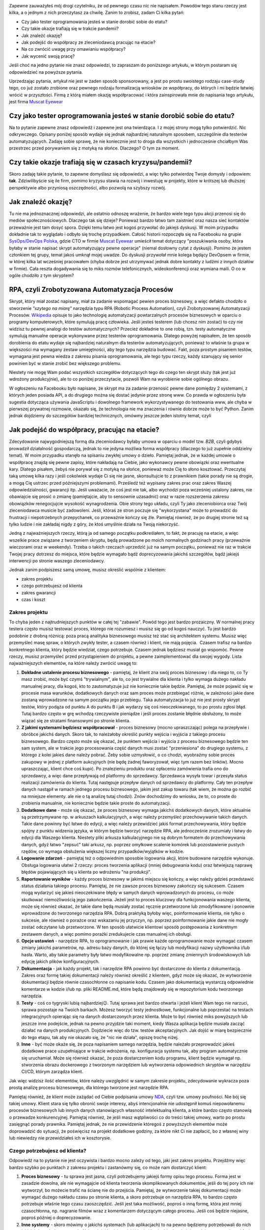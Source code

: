 .. title: Jak dorobić do etatu, czyli tester tworzy RPA
.. slug: jak-dorobic-do-etatu-czyli-tester-tworzy-rpa
.. date: 2020-08-13 20:25:40 UTC+02:00
.. tags: rpa, howto
.. category: felieton
.. link: 
.. description: Czy jest RPA oraz po co się je tworzy? Czy tester może tworzyć narzędzia RPA? Czy tworząc narzędzia RPA można dorobić do etatowej pracy testera?
.. type: text
.. previewimage: /images/posts/20200813/rpa_preview.jpeg
.. template: newsletter.tmpl

.. image:: /images/posts/20200813/rpa_picture.jpeg
    :align: center
    :target: /posts/20200813/jak-dorobic-do-etatu-czyli-tester-tworzy-rpa/

Zapewne zauważyłeś mój drogi czytelniku, że od pewnego czasu nic nie napisałem. Powodów tego stanu rzeczy jest kilka, a o jednym z nich przeczytasz za chwilę. Zanim to zrobisz, zadam Ci kilka pytań:

* Czy jako tester oprogramowania jesteś w stanie dorobić sobie do etatu?
* Czy takie okazje trafiają się w trakcie pandemii?
* Jak znaleźć okazję?
* Jak podejść do współpracy ze zleceniodawcą pracując na etacie?
* Na co zwrócić uwagę przy omawianiu współpracy?
* Jak wycenić swoją pracę?

Jeśli choć na jedno pytanie nie znasz odpowiedzi, to zapraszam do poniższego artykułu, w którym postaram się odpowiedzieć na powyższe pytania.

.. more

Uprzedzając pytania, artykuł nie jest w żaden sposób sponsorowany, a jest po prostu swoistego rodzaju case-study tego, co już zostało zrobione oraz pewnego rodzaju formalizacją wniosków ze współpracy, do których i mi będzie łatwiej wrócić w przyszłości. Firmą z którą miałem okazję współpracować i która zainspirowała mnie do napisania tego artykułu, jest firma `Muscat Eyewear <https://muscat.pl>`_

.. image:: /images/posts/20200813/muscat.png
    :align: center
    :width: 320
    :target: https://muscat.pl


Czy jako tester oprogramowania jesteś w stanie dorobić sobie do etatu?
----------------------------------------------------------------------

Na to pytanie zapewne znasz odpowiedź i zapewne jest ona twierdząca. I z mojej strony mogą tylko potwierdzić. Nic odkrywczego. Opisany poniżej sposób wydaje się jednak najbardziej naturalnym sposobem, szczególnie dla testerów automatyzujących. Zadaję sobie sprawę, że nie koniecznie jest to droga dla wszystkich i jednocześnie chciałbym Was przestrzec przed porywaniem się z motyką na słońce. Dlaczego? O tym za moment.

Czy takie okazje trafiają się w czasach kryzysu/pandemii?
---------------------------------------------------------

Skoro zadaję takie pytanie, to zapewne domyślasz się odpowiedzi, a więc tylko potwierdzę Twoje domysły i odpowiem: **tak**. Zdziwilibyście się ile firm, pomimo kryzysu stawia na rozwój i inwestuję w projekty, które w krótszej lub dłuższej perspektywie albo przyniosą oszczędności, albo pozwolą na szybszy rozwój.

Jak znaleźć okazję?
-------------------

Tu nie ma jednoznacznej odpowiedzi, ale ostatnio odnoszę wrażenie, że bardzo wiele tego typu akcji przenosi się do mediów społecznościowych. Dlaczego tak się dzieje? Ponieważ bardzo łatwo tam zaistnieć oraz nasza sieć kontaktów przeważnie jest tam dosyć spora. Dzięki temu łatwo jest kogoś przywołać do jakiejś dyskusji. W moim przypadku dokładnie tak to wyglądało i odbyło się trochę przypadkiem. Całość historii rozpoczęła się na Facebooku na grupie `SysOps/DevOps Polska <https://www.facebook.com/groups/sysopspolska/>`_, gdzie CTO w firmie `Muscat Eyewear <https://muscat.pl>`_ umieścił temat dotyczący "poszukiwania osoby, która byłaby w stanie napisać skrypt automatyzujący pewne operacje" (niemal dosłowny cytat z dyskusji). Pomimo że jestem członkiem tej grupy, temat jakoś umknął mojej uwadze. Do dyskusji przywołał mnie kolega będący DevOpsem w firmie, w której kilka lat wcześniej pracowałem (chyba dobrze jest utrzymywać jednak dobre kontakty z ludźmi z innych działów w firmie). Cała reszta dogadywania się to miks rozmów telefonicznych, wideokonferencji oraz wymiana maili. O co w ogóle chodziło z tym skryptem?

RPA, czyli Zrobotyzowana Automatyzacja Procesów
-----------------------------------------------

Skrypt, który miał zostać napisany, miał za zadanie wspomagać pewien proces biznesowy, a więc defakto chodziło o stworzenie *"szytego na miarę"* narzędzia typu RPA (Robotic Process Automation), czyli Zrobotyzowanej Automatyzacji Procesów. `Wikipedia <https://pl.wikipedia.org/wiki/Zrobotyzowana_Automatyzacja_Procesów>`_ opisuje to jako technologię automatyzacji powtarzalnych procesów biznesowych w oparciu o programy komputerowych, które symulują pracę człowieka. Jeśli jesteś testerem (lub chcesz nim zostać) to czy nie widzisz tu pewnej analogi do testów automatycznych? Przecież dokładnie to one robią, tzn. testy automatyczne symulują manualne operacje wykonywane przez testerów oprogramowania. Dlatego powyżej napisałem, że ten sposób dorobienia do etatu wydaje się najbardziej naturalnym dla testerów automatyzujących, ponieważ to właśnie ta grupa w większości ma wymagany zestaw umiejętności, aby tego typu narzędzia budować. Fakt, poza prostym pisaniem testów, wymagana jest pewna wiedza z zakresu pisania oprogramowania, ale tego typu rzeczy, każdy szanujący się senior powinien być w stanie zrobić bez większego problemu.

Niestety nie mogę Wam podać wszystkich szczegółów dotyczących tego do czego ten skrypt służy (tak jest już wdrożony produkcyjnie), ale to co poniżej przeczytacie, pozwoli Wam na wyrobienie sobie ogólnego obrazu.

W ogłoszeniu na Facebooku było napisane, że skrypt ma za zadanie przenosić pewne dane pomiędzy 2 systemami, z których jeden posiada API, a do drugiego można się dostać jedynie przez stronę www. Co prawda w ogłoszeniu była sugestia dotycząca używania JavaScriptu i dowolnego framework wykorzystywanego do testowania www, ale chyba w pierwszej prywatnej rozmowie, okazało się, że technologia nie ma znaczenia i równie dobrze może to być Python. Zanim jednak dojdziemy do szczegółów bardziej technicznych, omówmy jeszcze jeden istotny temat, czyli

Jak podejść do współpracy, pracując na etacie?
----------------------------------------------

Zdecydowanie najwygodniejszą formą dla zleceniodawcy byłaby umowa w oparciu o model tzw. *B2B*, czyli gdybyś prowadził działalność gospodarczą, jednak to nie jedyna możliwa forma współpracy (dlaczego to już zupełnie oddzielny temat). W moim przypadku stanęło na spisaniu zwykłej umowy o dzieło. Pamiętaj jednak, że w każdej umowie o współpracę znajdą się pewne zapisy, które nakładają na Ciebie, jako wykonawcy pewne obowiązki oraz ewentualne kary. Dlatego pisałem, żebyś nie porywał się z motyką na słońce, ponieważ może Cię to słono kosztować. Przeczytaj taką umowę kilka razy i jeśli cokolwiek wydaje Ci się nie jasne, skonsultujcie to z prawnikiem (takie porady nie są drogie, a mogą Cię ustrzec przed późniejszymi problemami). Prześledź też wypisany zakres prac oraz zakres Waszej odpowiedzialności, gwarancji itp. Jeśli uważacie, że coś jest nie tak, albo wychodzi poza wcześniej ustalony zakres, nie obawiajcie się prosić o zmianę (pamiętajcie, aby to sensownie uzasadnić) oraz w razie rozszerzenia zakresu obowiązków renegocjujcie wysokość wynagrodzenia. Obie strony tego układu, czyli Ty jako zleceniobiorca oraz Twój zleceniodawca musicie być zadowoleni. Jeśli, któraś ze stron poczuje się "wykorzystana" może to prowadzić do frustracji i niepotrzebnych przepychanek, co przeważnie kończy się źle. Pamiętaj również, że po drugiej stronie też są tylko ludzie i nie zakładaj nigdy z góry, że ktoś umyślnie działa na Twoją niekorzyść.

Jedną z najważniejszych rzeczy, którą ja od samego początku podkreślałem, to fakt, że pracuję na etacie, a więc wszelkie prace związane z tworzeniem skryptu, będą prowadzone po moich normalnych godzinach pracy (przeważnie wieczorami oraz w weekendy). Trzeba o takich rzeczach uprzedzić już na samym początku, ponieważ nie raz w trakcie Twojej pracy dotrzesz do miejsca, które będzie wymagało bądź doprecyzowania jakichś szczegółów, bądź jakiejś interwencji po stronie waszego zleceniodawcy.

Jednak zanim podpiszesz samą umowę, musisz określić wspólnie z klientem:

* zakres projektu
* czego potrzebujesz od klienta
* zakres gwarancji
* czas i koszt

Zakres projektu
===============

To chyba jeden z najtrudniejszych punktów w całej tej "zabawie". Powód tego jest bardzo prozaiczny. W normalnej pracy testera często musisz testować proces, którego nie rozumiesz i musisz się go od kogoś nauczyć. Tu jest bardzo podobnie z drobną różnicą: poza pracą analityka biznesowego musisz też stać się architektem systemu. Musisz więc przemyśleć masę spraw, o których zwykły tester, a czasem również i klient, nie mają pojęcia.  Czasem trafisz na bardzo konkretnego klienta, który będzie wiedział, czego potrzebuje. Czasem jednak będziesz musiał go wspomóc. Pewne rzeczy, musisz przemyśleć przed przystąpieniem do projektu, a pewne zaimplementować dla swojej wygody. Lista najważniejszych elementów, na które należy zwrócić uwagę to:

1. **Dokładne ustalenie procesu biznesowego** - pamiętaj, że klient zna swój proces biznesowy i dla niego to, co Ty masz zrobić, może być czymś "trywialnym", ale to, co jest trywialne dla klienta i tylko wymaga dużego nakładu manualnej pracy, dla kogoś, kto to zautomatyzuje już nie koniecznie takie będzie. Pamiętaj, że może pojawić się w procesie masa warunków, dodatkowych danych oraz sam proces może przebiegać różnie, w zależności jakie dane zostaną wprowadzone na samym początku jego przebiegu. Taka automatyzacja to już nie jest prosty skrypt testów, który podąża od punktu A do punktu B i jak wydarzy się coś nieoczekiwanego, to po prostu zgłosi błąd. Tutaj bardzo często w grę wchodzą rzeczywiste pieniądze i jeśli proces zostanie błędnie obsłużony, to może wiązać się ze stratami finansowymi po stronie klienta.

2. **Z jakimi systemami będziesz współpracował** - proces biznesowy (mocno upraszczając) polega na przepływie i obróbce jakichś danych. Skoro tak, to należałoby określić punkty wejścia i wyjścia z takiego procesu biznesowego. Bardzo często może się okazać, że punktem wejścia i wyjścia z procesu biznesowego będzie ten sam system, ale w trakcie jego procesowania część danych musi zostać "przeniesiona" do drugiego systemu, z którego z kolei jakieś dane należy pobrać. Żeby sobie uzmysłowić, o co chodzi, wyobraźmy sobie proces zakupowy w jednej z platform aukcyjnych (nie będę żadnej faworyzował, więc tym razem bez linków). Mocno upraszczając, klient chce coś kupić. Po znalezieniu produktu oraz opłaceniu zamówienia trafia ono do sprzedawcy, a więc dane przepływają od platformy do sprzedawcy. Sprzedawca wysyła towar i przesyła status realizacji zamówienia do klienta. Tutaj następuje przepływ danych od sprzedawcy do platformy. Cały ten przepływ danych nastąpił w ramach jednego procesu biznesowego, jakim jest zakup towaru (tak wiem, że można go rozbić na mniejsze elementy. ale nie o tą analizę tutaj chodzi). Znów dochodzimy do wniosku, że to, co proste do zrobienia manualnie, nie koniecznie będzie takie proste do automatyzacji.

3. **Dodatkowe dane** - może się okazać, że proces biznesowy wymaga jakichś dodatkowych danych, które aktualnie są przetrzymywane np. w arkuszach kalkulacyjnych, a więc należy przemyśleć przechowywanie takich danych. Takie dane powinny być łatwe do edycji, a więc należy przewidzieć jakiś format przechowywania, który będzie spójny z punktu widzenia języka, w którym będzie tworzyć narzędzie RPA, ale jednocześnie zrozumiały i łatwy do edycji dla Waszego klienta. Niestety pliki arkusza kalkulacyjnego nie są dobrym formatem do przechowywania danych, gdyż łatwo "zepsuć" taki arkusz, np. poprzez omyłkowe scalenie komórek lub pozostawienie pustych rzędów, co wymaga obsłużenia większej liczny przypadków/wyjątków w kodzie.

4. **Logowanie zdarzeń** - pamiętaj też o odpowiednim sposobie logowania akcji, które budowane narzędzie wykonuje. Obsługa logowania ułatwi 2 rzeczy: proces tworzenia aplikacji (mniej debugowania kodu) oraz łatwiejszą naprawę błędów pojawiających się u klienta po wdrożeniu "na produkcji".

5. **Raportowanie wyników** - każdy proces biznesowy w jakimś miejscu się kończy, a więc należy gdzieś przedstawić status działania takiego procesu. Pamiętaj, że nie zawsze proces biznesowy zakończy się sukcesem. Czasem mogą wydarzyć się jakieś nieoczekiwane błędy w samych danych wprowadzonych do procesu, co może skutkować niemożliwością jego zakończenia. Jeżeli jest to proces kluczowy dla funkcjonowania waszego klienta, może się również okazać, że takie dane będą musiały zostać ręcznie przetworzone lub zmodyfikowane i ponownie wprowadzone do tworzonego narzędzia RPA. Dobrą praktyką byłoby więc, poinformowanie klienta, nie tylko o sukcesie, ale również o porażce oraz wskazaniu jej przyczyn, np. poprzez poinformowanie jakie dane nie mogły zostać odczytane lub przetworzone. W ten sposób ułatwicie klientowi sposób postępowania z konkretnym zestawem danych, a więc pomimo porażki zredukujecie czas manualnej ich obsługi.

6. **Opcje ustawień** - narzędzie RPA, to oprogramowanie i jak prawie każde oprogramowanie może wymagać czasem zmiany jakichś parametrów, np. adresu bazy danych, do której się łączy lub modyfikacji nazwy użytkownika i/lub hasła. Warto, aby takie parametry były łatwo modyfikowalne np. poprzez zmianę zmiennych środowiskowych lub edycję jakich plików konfiguracyjnych.

7. **Dokumentacja** - jak każdy projekt, tak i narzędzie RPA powinno być dostarczone do klienta z dokumentacją. Zakres oraz formę takiej dokumentacji należy również określić z klientem, gdyż może się okazać, że wytworzenie dokumentacji będzie równie czasochłonne co napisanie kodu. Czasem jako dokumentacją wystarczą odpowiednie komentarze w kodzie i/lub np. pliki README.md, które będą znajdowały się w repozytorium kodu tworzonego narzędzia.

8. **Testy** - coś co tygryski lubią najbardziej😉. Tutaj sprawa jest bardzo otwarta i jeżeli klient Wam tego nie narzuci, sprawa pozostaje na Twoich barkach. Możesz tworzyć testy jednostkowe, funkcjonalne lub poprzestać na testach integracyjnych opierając się na danych dostarczonych przez klienta. Może to być również miks powyższych lub jeszcze inne podejście, jednak na pewno przyjdzie taki moment, kiedy Wasza aplikacja będzie musiała zacząć działać na danych produkcyjnych. Dojdziecie więc do tzw. testów akceptacyjnych. Jak dojść w miarę bezpiecznie do tego etapu, tak aby nie okazało się, że "nic nie działa", opiszę trochę niżej.

9. **Inne** - być może okaże się, że poza napisaniem samego narzędzia, będzie należało przeprowadzić jakieś dodatkowe prace uzupełniające w trakcie wdrożenia, np. konfiguracja systemu tak, aby program automatycznie się uruchamiał. Może się również okazać, że poza dostarczeniem kodu programu, klient będzie wymagał np. stworzenia obrazu dockerowego z tworzonym narzędziem lub wytworzenia odpowiednich skryptów w narzędziu CI/CD, którym zarządza klient.

Jak więc widzisz ilość elementów, które należy uwzględnić w samym zakresie projektu, zdecydowanie wykracza poza prostą analizę procesu biznesowego, dla którego tworzone jest narzędzie RPA.

Pamiętaj również, że klient może zażądać od Ciebie podpisania umowy `NDA <https://pl.wikipedia.org/wiki/Umowa_poufności>`_, czyli tzw. umowy poufności. Nie bój się takiej umowy. Klient stara się tylko obronić swoje interesy, abyś intencjonalnie nie udostępnił komuś niepowołanemu procesów biznesowych lub innych danych stanowiących własność intelektualną klienta, a które bardzo często stanowią o przewadze konkurencyjnej. Pamiętaj również, że jeśli masz wątpliwości co do treści takiej umowy, warto po prostu zasięgnąć porady prawnika. Pamiętaj jednak, że nie przewidzenie któregoś z powyższych elementów może doprowadzić do sytuacji, że poświęcisz na projekt dodatkowe godziny, za które nikt Ci nie zapłacić, bo z własnej winy lub niewiedzy nie przewidziałeś ich w kosztorysie.

Czego potrzebujesz od klienta?
==============================

Odpowiedź na to pytanie nie jest oczywista i bardzo mocno zależy od tego, jaki jest zakres projektu. Przejdźmy więc bardzo szybko po punktach z zakresu projektu i zastanówmy się, co może nam dostarczyć klient:

1. **Proces biznesowy** - tu sprawa jest jasna, czyli potrzebujemy jakiejś formy opisu tego procesu. Forma jest w zasadzie dowolna, ale nie wymagajcie od klienta tworzenia skomplikowanych dokumentów, jeśli do tej pory ich nie wytworzył, bo możecie trafić na ścianę nie do przejścia. Pamiętaj, że wytworzenie takiej dokumentacji może wymagać dużego nakładu czasu po stronie klienta, a skoro potrzebuje on narzędzia RPA, to bardzo często potrzebuje właśnie tego czasu zaoszczędzić. Jeśli jest taka możliwość, poproś o inną formę, która jest mniej czasochłonna, np. nagranie filmów wraz z komentarzem dotyczącym całego procesu. Jeśli coś będzie niejasne, poproś później o doprecyzowanie.

2. **Inne systemy** - skoro mówimy o jakichś systemach (lub aplikacjach) to na pewno będziemy potrzebowali do nich jakichś danych dostępowych. Najczęściej będzie to jakiś login i hasło. Ideałem byłoby, gdyby w początkowej fazie klient dysponował jakimś środowiskiem testowym. Dostęp do takiego środowiska ułatwi Ci proces tworzenia narzędzia, gdyż zarówno Ty, jak i klient będziecie spokojniejsi, że nic nie popsujesz. Dodatkowo będziesz miał możliwość samemu odtworzyć manualnie proces biznesowy, który tworzone narzędzie będzie automatyzować.

3. **Dodatkowe dane** - po otrzymaniu dokumentacji z punktu 1, po prostu zorientujesz się, czy takie dane są potrzebne, czy nie. Również w późniejszych etapach może się okazać, że potrzebujesz jakichś dodatkowych danych, o których istnieniu w początkowym etapie nie zdawałeś sobie sprawy. Nie wahaj się i po prostu o nie zapytaj.

4. **Logowanie zdarzeń** - ustalenie formatu logowanie zdarzeń w większości wypadków będzie zależało od Ciebie. Warto jednak z klientem się w tej kwestii po prostu dogadać, gdyż w razie późniejszych problemów, to klient będzie musiał Ci te logi jakoś dostarczyć.

5. **Raportowanie wyników** - podobnie jak w punkcie 4, warto ustalić z klientem: gdzie, w jakiej formie oraz jakie dane taki raport powinien zawierać.

6. **Opcje ustawień** - część z tych opcji może wynikać ze wszystkich wcześniejszych punktów, część może wynikać z Twoich potrzeb (np. będzie włączać dodatkowe elementy przydatne podczas debugowania lub testowania rozwiązania), a część może wynikać z jakich potrzeb Twojego klienta (np. jakieś opóźnienie w procesowaniu lub cykliczne uruchamianie narzędzia).

7. **Dokumentacja** - podobnie jak w punkcie 4, warto ustalić format i zakres dokumentacji.

8. **Testy** - i znów warto ustalić z klientem, czy testy akceptacyjne będą wystarczające, czy wymagane jest coś więcej.

9. **Inne** - no i po raz ostatni warto spytać się, czy będzie coś jeszcze potrzebne.

Pamiętaj, że skoro klient nawiązał z Tobą współpracę, to znaczy, że zależy mu na tym narzędziu oraz na czasie, który dzięki niemu zaoszczędzi (pieniądze przy okazji również). Będzie się więc starał oraz dopingował Cię, aby narzędzie powstało jak najszybciej, a więc dostarczy Ci wszystkich potrzebnych Ci informacji. Pamiętaj również, że u klienta też pracują normalni ludzie, którzy mają swoje prywatne życie i problemy i jeśli są jakieś opóźnienia, to grzecznie przypomnijcie, że o coś pytaliście. Nie róbcie afery tam, gdzie jej nie ma. Każdy może o czymś zapomnieć i jeśli Ty będziesz do swojego klienta podchodził rozsądnie, to i on podjedzie do Ciebie podobnie.

Zakres gwarancji
================

Tutaj sprawa wydaje się w miarę oczywista. Jako wykonawca, będziesz zobowiązany do naprawy błędów w oprogramowaniu. Może się również okazać, że klient przewidzi jakieś kary za nie dotrzymanie terminów lub będziesz musiał w pewnych przypadkach dojechać do klienta. Warto pewne rzeczy przewidzieć i dobrze zastanowić się co wchodzi w zakres gwarancji.

Czas i koszt
============

Znając zakres projektu, możesz przystąpić do oszacowania czasu potrzebnego do wykonania poszczególnych elementów oraz całościowego kosztu.

Nie podam Ci tutaj żadnej złotej formuły. Czas potrzebny na wytworzenie każdego z elementów wchodzących w zakres projektu może być mocno zróżnicowany. Zależeć on będzie zarówno od samego stopnia skomplikowania, jak i również od Waszych umiejętności. Pamiętaj jednak, że większości mamy mocną tendencję do błędnego szacowania czasu potrzebnego na wykonanie danego zadania i przeważnie go zaniżamy. Wynika to bardzo często z błędnego zakresu projektu, bo ktoś nam czegoś nie powiedział lub o coś zapomnieliśmy zapytać oraz zbytniej wiary w nasze własne umiejętności. Pamiętaj również o uwzględnieniu buforu bezpieczeństwa na jakieś nieprzewidziane zdarzenia, np. choroba lub błędne oszacowanie zakresu pracy. Taki bufor powinien stanowić minimum 20% ogólnego czasu, a jeszcze lepiej, jeśli to będzie nawet 50%, gdy nie masz pewności co do kluczowych elementów zakresu projektu. Jeśli jest to Twój pierwszy projekt takiego typu to taki bufor możne nawet rozszerzyć do 100%, a i tak jest duża szansa, że okaże się on zbyt mały.

Jak już uda Ci się oszacować potrzebny czas to jedyne co pozostaje to określenie wysokości stawki za Twoją roboczo godzinę oraz przedstawienie tego wyliczenia swojemu klientowi. Jak określić stawkę za roboczo godzinę? Można pójść kilkoma drogami:

* przyjąć wysokość stawki, jaką masz na etacie,
* przyjąć wysokość stawki programisty języka, w jakim będziecie tworzyć narzędzie,
* przyjąć dowolną stawkę, która zadowoliłaby Was, gdybyście pracowali na swoim,
* dowolny inny sposób.

Co się wydarzy po przedstawieniu wyceny projektu klientowi, to już różnie bywa. Może się okazać, że klient przyjmie tę kwotę bez jakiejkolwiek rozmowy, co będzie znaczyło, że miał dużo większy budżet, a Ty będziesz się zastanawiał czy nie warto było powiedzieć więcej. Może się również okazać, że zacznie się targować. W tym 2 przypadku to od Ciebie będzie zależało, czy po dalszych pertraktacjach zgodzisz się na proponowaną cenę (nigdy nie gódź się na 1 proponowaną kwotę, chyba że Cię zadowala), czy też podziękujesz i odmówisz wykonania projektu.

Zanim podpiszesz umowę
======================

Jak już masz powyższe rzeczy ustalone z klientem, weź jeszcze raz głęboki oddech i przeczytaj wszystko jeszcze raz. Sprawdź dobrze, czy czegoś nie pominąłeś, czegoś nie brakuje lub jakieś zapisy nie powinny zostać skorygowane, lub zmienione. Jeśli masz wątpliwości, to tak jak już wspominałem wcześniej, skonsultuj się z prawnikiem. Nie pomoże on w kwestiach technicznych i wycenie, ale może zwrócić uwagę na rzeczy, o których Ty zupełnie nie pomyślałeś, a co może uchronić Cię przez dużymi kosztami w przyszłości.

Pamiętaj również o najważniejszej rzeczy. Znając powyższe aspekty i wymagania klienta, powinieneś już mieć w głowie choćby nakreślony ogólny zarys, jak projekt będzie wyglądał, jakich bibliotek będziesz używał i czy w ogóle jesteś w stanie wykonać pewne elementy.

Podpisałem umowę i co dalej?
============================

Jak to, co dalej? **Do roboty!**

Od czego zacząć?
================

Tak jak napisałem powyżej, przed podpisaniem umowy, powinieneś mieć już w głowie ogólny zarys oraz listę bibliotek, których użyjesz podczas tworzenia narzędzia RPA dla Twojego klienta. Fakt posiadania wizji to jedno, a życie to drugie. Może się okazać, że np. nie masz dostępu do środowiska testowego i bez ingerencji w środowisko produkcyjne, możesz tylko pobierać z niego jakieś dane. Mogą wystąpić jakieś inne trudności.

Jak więc podejść do tematu?
===========================

"Dziel i rządź". Podziel pracę na mniejsze i częściowo od siebie niezależne obiekty/klasy:

* do interakcji z systemem, z którego będziesz pobierał dane,
* do interakcji z systemem, do którego dane będziesz dostarczał,
* struktura danych (będzie wykorzystywany przez oba obiekty powyżej),
* odpowiadający za logowanie zdarzeń,
* odpowiadający za odczyt konfiguracji i/lub dodatkowych danych.

Podchodząc do tego w ten sposób, jesteś w stanie pracować nad pewnymi jego elementami niezależnie od innych i chwilowe trudności w dostępie do np. środowiska testowego, lub oczekiwanie na doprecyzowanie jakichś kwestii ze strony klienta, nie będą tak wpływały na opóźnienie projektu. Pamiętaj również, że klient jest żywo zainteresowany postępem prac, więc jeśli jesteś w stanie zaprezentować mu jakaś część narzędzia, zrób to. Pamiętaj, aby klientowi powiedzieć, co mniej więcej zobaczy i czego może brakować. Takie podejście, poza uspokojeniem klienta, może również wpłynąć na wczesne wykrycie błędów lub nieścisłości w samym procesie. Często może się okazać, że Twoje rozumienie automatyzowanego procesu biznesowego było błędne lub pojawią się jakieś dodatkowe warunki, które dla klienta były oczywiste, a o których nie wspomniał w trakcie spisywania wymagań (dlatego bufor czasu przy wycenie projektu jest tak ważny). Co jednak zrobić, jeśli okaże się, że bardzo mocno pewne rzeczy ulegają zmianie względem pierwotnego zakresu projektu?

Zmiana zakresu projektu
=======================

Nie bój się głośno na ten temat powiedzieć i zakomunikować, że takie zmiany wpłyną na czas implementacji rozwiązania oraz wiążą się z wykonaniem dodatkowych prac, które nie zostały uwzględnione w umowie i jej wycenie. Poproś o aneks do umowy i uzgodnij z klientem, ile za tą dodatkową pracę powinien zapłacić. Być może klient wycofa się z tych zmian lub ograniczy ich zakres.

Testy akceptacyjne
==================

Udostępnianie tworzonego narzędzia na prezentacjach lub do testów w trakcie jego pisania, poza powyżej opisanymi aspektami, ułatwi również bardzo mocno kwestie odbioru tego narzędzia przez klienta. Dzieje się tak, dlatego że klient nie będzie zaskoczony tym, jak narzędzie wygląda i działa oraz będzie ono już dawno sprawdzone, a większość błędów będzie już naprawiona. Nie znaczy to, że w momencie obioru, narzędzie będzie wolne od błędów. Na pewno znajdą się jakieś przypadki danych, których ani Ty, ani klient nie przewidział i jeśli się pojawią, będziesz musiał coś poprawić. Nie wpłynie to jednak na sam proces odbioru aplikacji. W ten sposób można w zasadzie pominąć lub raczej rozciągnąć proces testów akceptacyjnych na prawie cały czas rozwijania narzędzia.

Gwarancja
=========

Oczywiście po testach akceptacyjnych i wdrożeniu aplikacji u klienta, następuje okres gwarancyjny. Warto szybko odpowiadać na zgłoszenia, ponieważ:

* po 1 jesteście do tego zobligowani zapisami w umowie,
* po 2 warto z takim klientem dobrze żyć, bo być może w przyszłości będziecie mogli jeszcze w innych kwestiach mu pomóc, a co za tym idzie dodatkowo zarobić (jak to mawiał pewien klasyk: "zadowolony klient, który kupuje, to zadowolony klient, który kupuje).

Pamiętaj również, że jeśli wyrobisz sobie dobrą markę, to może się okazać, że zadowolony klient przy okazji luźnej rozmowy z innym przedsiębiorcą poleci Was, bo był zadowolony z efektu pracy i współpracy z Wami. Dzięki temu szukanie okazji przestanie być problemem.

Podsumowanie
------------

W powyższym artykule nie poruszyłem w ogóle szczegółów dotyczących tego, jakich bibliotek użyłem podczas implementacji tworzonego narzędzia RPA. Jest to celowy zabieg, ponieważ każdy ma swoje preferencje i nie do każdego zadania, wybrane przeze mnie biblioteki będą się nadawały. Jeśli jednak jesteś tym zainteresowany, to proszę, daj znać, a postaram się zaspokoić Twoją ciekawość.

Mam jednak nadzieję, że tak bardzo przekrojowy opis, który bardziej skupia się na podejściu do problemu oraz ewentualnych pułapkach będzie dla Ciebie przydatny. Wiele z elementów, które omówiłem powyżej, sprawdzi się również przy rozpoczynaniu wszelkich testerskich projektów, z którymi na co dzień masz styczność w swojej zawodowej pracy. Szczególnie jeśli dostaniesz zadanie rozpoczęcia automatycznego testowania jakiegoś projektu.
